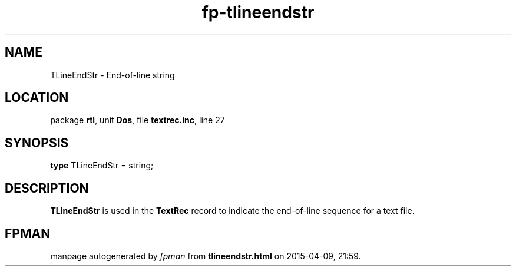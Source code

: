 .\" file autogenerated by fpman
.TH "fp-tlineendstr" 3 "2014-03-14" "fpman" "Free Pascal Programmer's Manual"
.SH NAME
TLineEndStr - End-of-line string
.SH LOCATION
package \fBrtl\fR, unit \fBDos\fR, file \fBtextrec.inc\fR, line 27
.SH SYNOPSIS
\fBtype\fR TLineEndStr = string;
.SH DESCRIPTION
\fBTLineEndStr\fR is used in the \fBTextRec\fR record to indicate the end-of-line sequence for a text file.


.SH FPMAN
manpage autogenerated by \fIfpman\fR from \fBtlineendstr.html\fR on 2015-04-09, 21:59.

